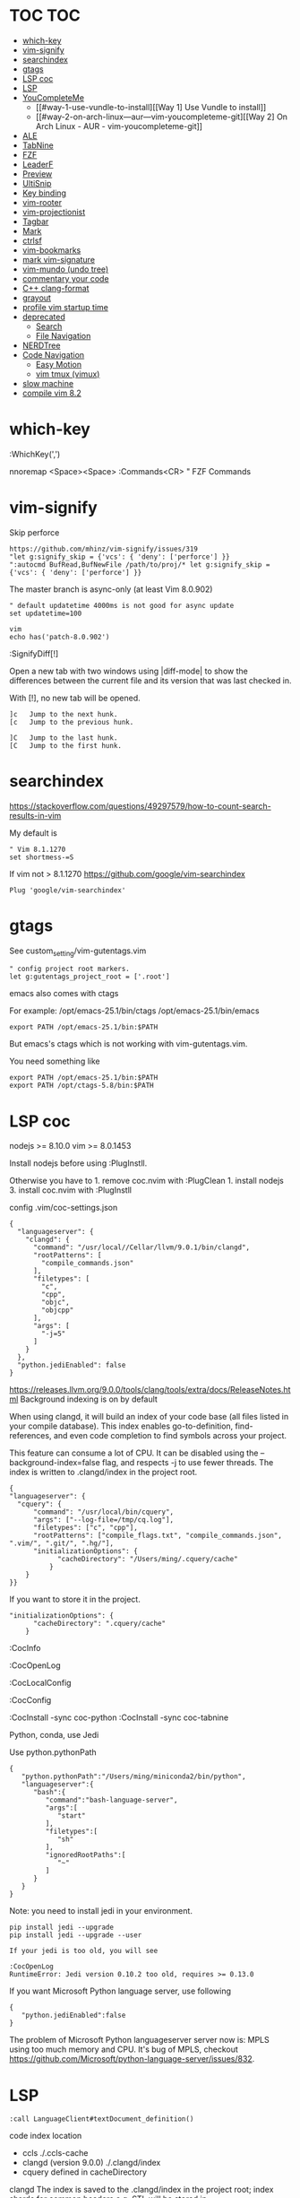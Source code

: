 * TOC                                                                   :TOC:
- [[#which-key][which-key]]
- [[#vim-signify][vim-signify]]
- [[#searchindex][searchindex]]
- [[#gtags][gtags]]
- [[#lsp-coc][LSP coc]]
- [[#lsp][LSP]]
- [[#youcompleteme][YouCompleteMe]]
  - [[#way-1-use-vundle-to-install][[Way 1] Use Vundle to install]]
  - [[#way-2-on-arch-linux---aur---vim-youcompleteme-git][[Way 2] On Arch Linux - AUR - vim-youcompleteme-git]]
- [[#ale][ALE]]
- [[#tabnine][TabNine]]
- [[#fzf][FZF]]
- [[#leaderf][LeaderF]]
- [[#preview][Preview]]
- [[#ultisnip][UltiSnip]]
- [[#key-binding][Key binding]]
- [[#vim-rooter][vim-rooter]]
- [[#vim-projectionist][vim-projectionist]]
- [[#tagbar][Tagbar]]
- [[#mark][Mark]]
- [[#ctrlsf][ctrlsf]]
- [[#vim-bookmarks][vim-bookmarks]]
- [[#mark-vim-signature][mark vim-signature]]
- [[#vim-mundo-undo-tree][vim-mundo (undo tree)]]
- [[#commentary-your-code][commentary your code]]
- [[#c-clang-format][C++ clang-format]]
- [[#grayout][grayout]]
- [[#profile-vim-startup-time][profile vim startup time]]
- [[#deprecated][deprecated]]
  - [[#search][Search]]
  - [[#file-navigation][File Navigation]]
- [[#nerdtree][NERDTree]]
- [[#code-navigation][Code Navigation]]
  - [[#easy-motion][Easy Motion]]
  - [[#vim-tmux-vimux][vim tmux (vimux)]]
- [[#slow-machine][slow machine]]
- [[#compile-vim-82][compile vim 8.2]]

* which-key

:WhichKey(',')

nnoremap <Space><Space> :Commands<CR> " FZF Commands

* vim-signify

Skip perforce

#+BEGIN_EXAMPLE
  https://github.com/mhinz/vim-signify/issues/319
  "let g:signify_skip = {'vcs': { 'deny': ['perforce'] }}
  ":autocmd BufRead,BufNewFile /path/to/proj/* let g:signify_skip = {'vcs': { 'deny': ['perforce'] }}
#+END_EXAMPLE

The master branch is async-only (at least Vim 8.0.902)

#+BEGIN_EXAMPLE
  " default updatetime 4000ms is not good for async update
  set updatetime=100
#+END_EXAMPLE

#+BEGIN_EXAMPLE
  vim
  echo has('patch-8.0.902')
#+END_EXAMPLE

:SignifyDiff[!]

Open a new tab with two windows using |diff-mode| to show the
differences between the current file and its version that was last
checked in.

With [!], no new tab will be opened.

#+BEGIN_EXAMPLE
  ]c   Jump to the next hunk.
  [c   Jump to the previous hunk.

  ]C   Jump to the last hunk.
  [C   Jump to the first hunk.
#+END_EXAMPLE

* searchindex

https://stackoverflow.com/questions/49297579/how-to-count-search-results-in-vim

My default is

#+begin_example
" Vim 8.1.1270
set shortmess-=S
#+end_example

If vim not > 8.1.1270
https://github.com/google/vim-searchindex
  
  #+begin_example
Plug 'google/vim-searchindex'
  #+end_example
  
* gtags

See custom_setting/vim-gutentags.vim

#+BEGIN_EXAMPLE
  " config project root markers.
  let g:gutentags_project_root = ['.root']
#+END_EXAMPLE

emacs also comes with ctags

For example: /opt/emacs-25.1/bin/ctags /opt/emacs-25.1/bin/emacs

#+BEGIN_EXAMPLE
  export PATH /opt/emacs-25.1/bin:$PATH
#+END_EXAMPLE

But emacs's ctags which is not working with vim-gutentags.vim.

You need something like

#+BEGIN_EXAMPLE
  export PATH /opt/emacs-25.1/bin:$PATH
  export PATH /opt/ctags-5.8/bin:$PATH
#+END_EXAMPLE

* LSP coc

nodejs >= 8.10.0 vim >= 8.0.1453

Install nodejs before using :PlugInstll.

Otherwise you have to 1. remove coc.nvim with :PlugClean 1. install
nodejs 3. install coc.nvim with :PlugInstll

config .vim/coc-settings.json

#+BEGIN_EXAMPLE
  {
    "languageserver": {
      "clangd": {
        "command": "/usr/local//Cellar/llvm/9.0.1/bin/clangd",
        "rootPatterns": [
          "compile_commands.json"
        ],
        "filetypes": [
          "c",
          "cpp",
          "objc",
          "objcpp"
        ],
        "args": [
          "-j=5"
        ]
      }
    },
    "python.jediEnabled": false
  }
#+END_EXAMPLE

https://releases.llvm.org/9.0.0/tools/clang/tools/extra/docs/ReleaseNotes.html
Background indexing is on by default

When using clangd, it will build an index of your code base (all files
listed in your compile database). This index enables go-to-definition,
find-references, and even code completion to find symbols across your
project.

This feature can consume a lot of CPU. It can be disabled using the
--background-index=false flag, and respects -j to use fewer threads. The
index is written to .clangd/index in the project root.

#+BEGIN_EXAMPLE
  {
  "languageserver": {
    "cquery": {
        "command": "/usr/local/bin/cquery",
        "args": ["--log-file=/tmp/cq.log"],
        "filetypes": ["c", "cpp"],
        "rootPatterns": ["compile_flags.txt", "compile_commands.json", ".vim/", ".git/", ".hg/"],
        "initializationOptions": {
              "cacheDirectory": "/Users/ming/.cquery/cache"
            }
      }
  }}
#+END_EXAMPLE

If you want to store it in the project.

#+BEGIN_EXAMPLE
        "initializationOptions": {
              "cacheDirectory": ".cquery/cache"
            }
#+END_EXAMPLE

:CocInfo

:CocOpenLog

:CocLocalConfig

:CocConfig

:CocInstall -sync coc-python :CocInstall -sync coc-tabnine

Python, conda, use Jedi

Use python.pythonPath

#+BEGIN_EXAMPLE
  {
     "python.pythonPath":"/Users/ming/miniconda2/bin/python",
     "languageserver":{
        "bash":{
           "command":"bash-language-server",
           "args":[
              "start"
           ],
           "filetypes":[
              "sh"
           ],
           "ignoredRootPaths":[
              "~"
           ]
        }
     }
  }
#+END_EXAMPLE

Note: you need to install jedi in your environment.

#+BEGIN_EXAMPLE
  pip install jedi --upgrade
  pip install jedi --upgrade --user

  If your jedi is too old, you will see

  :CocOpenLog
  RuntimeError: Jedi version 0.10.2 too old, requires >= 0.13.0
#+END_EXAMPLE

If you want Microsoft Python language server, use following

#+BEGIN_EXAMPLE
  {
     "python.jediEnabled":false
  }
#+END_EXAMPLE

The problem of Microsoft Python languageserver server now is: MPLS using
too much memory and CPU. It's bug of MPLS, checkout
https://github.com/Microsoft/python-language-server/issues/832.

* LSP

#+BEGIN_EXAMPLE
  :call LanguageClient#textDocument_definition()
#+END_EXAMPLE

code index location

- ccls ./.ccls-cache
- clangd (version 9.0.0) ./.clangd/index
- cquery defined in cacheDirectory

clangd The index is saved to the .clangd/index in the project root;
index shards for common headers e.g. STL will be stored in
$HOME/.clangd/index;

Small working example

ccls

#+BEGIN_EXAMPLE
  let g:LanguageClient_serverCommands = {
         \ 'c': ['/usr/local/bin/ccls', '--init={"index": {"threads": 2}, "cacheFormat": "json"}'],
         \ 'cpp': ['/usr/local/bin/ccls', '--init={"index": {"threads": 2}, "cacheFormat": "json"}'],
         \ }
#+END_EXAMPLE

clangd

#+BEGIN_EXAMPLE
  let g:LanguageClient_serverCommands = {
    \ 'cpp': ['/usr/local/opt/llvm/bin/clangd'],
    \ 'c': ['/usr/local/opt/llvm/bin/clangd'],
    \ }
#+END_EXAMPLE

cquery

#+BEGIN_EXAMPLE
  let g:LanguageClient_serverCommands = {
   \ 'c': ['/usr/local/bin/cquery',
   \ '--log-file=/tmp/cq.log',
   \ '--init={"cacheDirectory":"/Users/ming/.cquery/cache"}'],
   \ 'cpp': ['/usr/local/bin/cquery',
   \ '--log-file=/tmp/cq.log',
   \ '--init={"cacheDirectory":"/Users/ming/.cquery/cache"}']
   \ }
#+END_EXAMPLE

For cquery, ( 0.022s) [querydb ] initialize.cc:536 | cacheDirectory
cannot be empty.

#+BEGIN_EXAMPLE
  src/config.h
  `initialize` request to the cquery language server. The only required option is
  `cacheDirectory`, which is where index files will be stored.
#+END_EXAMPLE

Make sure language server could be started when invoked manually from
shell. Also try use absolute path for server commands, as PATH in vim
might be different from shell env, especially on macOS.

* YouCompleteMe

You need to compile YCM before using it. Read the docs!

For example, you can compile
[[https://github.com/Valloric/YouCompleteMe][YCM]] with semantic support
for C-family languages:

#+BEGIN_EXAMPLE
  $ cd ~/.vim/bundle/YouCompleteMe
  $ ./install.sh --clang-completer
#+END_EXAMPLE

C-family Semantic Completion Engine Usage

YCM looks for a .ycm_extra_conf.py file in the directory of the opened
file or in any directory above it in the hierarchy (recursively); when
the file is found, it is loaded (only once!) as a Python module.

The dotfiles/vim has a .ycm_extra_conf.py file. It will be the defalut
setting for YCM when you put it in your home directory.

** [Way 1] Use Vundle to install

#+BEGIN_EXAMPLE
  Open vim
  :PluginInstall

  $ cd ~/.vim/bundle/YouCompleteMe
  $ ./install.sh --clang-completer

  OR Compiling YCM without semantic support for C-family languages
  $ ./install.sh --clang-completer
#+END_EXAMPLE

** [Way 2] On Arch Linux - AUR - vim-youcompleteme-git

Comment (dotfiles/vim/.vim/vundles.vim) since you do not need Vundle to
install YCM.

#+BEGIN_EXAMPLE
  " Plugin 'Valloric/YouCompleteMe'
#+END_EXAMPLE

Install YCM from
[[https://wiki.archlinux.org/index.php/YouCompleteMe][AUR]]

#+BEGIN_EXAMPLE
      $ yaourt vim-youcompleteme-git
#+END_EXAMPLE

* ALE

- Makefile: https://github.com/mrtazz/checkmake
- bash: shellcheck https://github.com/koalaman/shellcheck#installing
- tcl: nagelfar

:ALEInfo

:ALEDisable

:ALEEnable

Linter example

#+BEGIN_EXAMPLE
  let g:ale_linters = {
              \   'cpp': ['clangd', 'clang'],
              \   'c': ['clangd', 'clang'],
              \   'verilog': ['verilator'],
              \   'sh': ['shellcheck', 'language_server'],
              \}
#+END_EXAMPLE

clangd reads compile_commands.json. clang seems not reads
compile_commands.json.

Example :ALEInfo

#+BEGIN_EXAMPLE
  Current Filetype: tcl
  Available Linters: ['nagelfar']
    Enabled Linters: ['nagelfar']
   Suggested Fixers:
    'remove_trailing_lines' - Remove all blank lines at the end of a file.
    'trim_whitespace' - Remove all trailing whitespace characters at the end of every line.
   Linter Variables:
  let g:ale_tcl_nagelfar_executable = 'nagelfar.tcl'
#+END_EXAMPLE

#+BEGIN_EXAMPLE
  http://nagelfar.sourceforge.net/
  https://sourceforge.net/projects/nagelfar/files/
  Rel_131
  nagelfar131.linux.gz 2019-08-22

  Files in 1.3.1 release:
  nagelfar131.tar.gz is the complete distribution.
#+END_EXAMPLE

Take tcl for example, download nagelfar131.linux.gz.

Extract the gz file you will see nagelfar131.linux. Rename it to
nagelfar and put it in $PATH.

* TabNine

zxqfl/TabNine Is the index stored only in memory or persisted to disk?
#46 https://github.com/zxqfl/TabNine/issues/46

You can check its version by typing folliwng string in the buffer

#+BEGIN_EXAMPLE
  TabNine::version
#+END_EXAMPLE

* FZF
  
https://github.com/junegunn/fzf.vim

:Rg [PATTERN] rg search result (ALT-A to select all, ALT-D to deselect
all)

quickfix

:BLines Lines in the current buffer

:Files Lines in loaded buffers

:Lines

:Snippets UltiSnips

:Windows

:Marks

:History: vim command history

* LeaderF

Leaderf jump between functions

:Leaderf function :Leaderf! function

Note !.

* Preview

skywind3000/vim-preview

quickfix

autocmd FileType qf nnoremap p :PreviewQuickfix autocmd FileType qf
nnoremap P :PreviewClose

:Leaderf command :Commands (FZF)

:PreviewScroll 1 :PreviewScroll -1

* UltiSnip

Trigger configuration. Tab let g:UltiSnipsExpandTrigger=""

g:UltiSnipsJumpForwardTrigger

g:UltiSnipsJumpBackwardTrigger

- C++ snippets
  https://github.com/honza/vim-snippets/blob/master/snippets/cpp.snippets
- C snippets
  https://github.com/honza/vim-snippets/blob/master/snippets/c.snippets
- python snippets
  https://github.com/honza/vim-snippets/blob/master/snippets/python.snippets
- TCL snippets
  https://github.com/honza/vim-snippets/blob/master/snippets/tcl.snippets
- verilog
  https://github.com/honza/vim-snippets/blob/master/snippets/verilog.snippets
- system verilog
  https://github.com/honza/vim-snippets/blob/master/snippets/systemverilog.snippets
- sql
  https://github.com/honza/vim-snippets/blob/master/snippets/sql.snippets
- sh
  https://github.com/honza/vim-snippets/blob/master/snippets/sh.snippets

* Key binding
  
jk - exit insert mode in Vim

* vim-rooter

In my current setting, I stop vim-rooter changing directory
automatically.

ack, ag, grep in the top level project dir

,cd - invoke vim-rooter manually

* vim-projectionist
https://github.com/tpope/vim-projectionist

  #+begin_example
touch .projections.json
  #+end_example

  #+begin_example
{
    arrow/*.cc" : {"alternate":"arrow/{}.h"},
    "arrow/*.h" : {"alternate":"arrow/{}.c"}
}
  #+end_example

Run
  :A
  :AS
  :AV
  :AT

No .projections.json No these commands.

* Tagbar

,tt - toggle Tagbar

* Mark
  
,m - mark or unmark the word under (or before) the cursor

https://github.com/vim-scripts/Mark mark.vim should be re-sourced after
any changing to colors. For example, if you :set background=dark OR
:colorscheme default you should :source PATH_OF_PLUGINS/mark.vim after
that. Otherwise, you won't see the colors.

* ctrlsf
  
C-F f :Search the current word

* vim-bookmarks

MattesGroeger/vim-bookmarks
https://github.com/MattesGroeger/vim-bookmarks

#+begin_example
let g:bookmark_no_default_key_mappings = 1
let g:bookmark_save_per_working_dir = 1
let g:bookmark_auto_save = 1
#+end_example

See WhichKey

* mark vim-signature
  
https://github.com/kshenoy/vim-signature

#+begin_example
Plug 'kshenoy/vim-signature', {'on': 'SignatureRefresh'}

Run
:SignatureRefresh
#+end_example

* vim-mundo (undo tree)
  
:MundoToggle

Use p on a state to make the preview window show the diff between your
current state and the selected state

#+BEGIN_EXAMPLE
  p: Diff of selected undo and current statue
  <cr>: Revert to selecte state

  i: inline diff mode

  d: Vert diff of undo with current statue
#+END_EXAMPLE

* commentary your code
  
gcc 5gcc

gcap

gc (in visual mode)

* C++ clang-format
  
vim-clang-format

,cf formatting C++ code

* grayout

https://github.com/mphe/grayout.vim

#+begin_example
" Set libclang searchpath. Leave empty for auto-detect.
"let g:grayout_libclang_path = ''
let g:grayout_libclang_path = '/path/to/libclang.so'
#+end_example

Run :GrayoutUpdate

Run :GrayoutShowCommand

#+begin_example
cat .grayout.conf
-x c++
-DUSE_RTLCLOCK
-DUSE_DPIOFF
-DUSE_C_COSIM
-DUSE_RTLCLOCK
#+end_example

* profile vim startup time
  
#+BEGIN_EXAMPLE
  :StartupTime 20

  Total Time:  139.669 -- Flawless Victory
#+END_EXAMPLE

has, system call is slow

Reduce the use of has() or system()

alternative plugin bchretien/vim-profiler
https://github.com/bchretien/vim-profiler

* deprecated
** Search
   
K - Search the current word under the cursor

** File Navigation
   
,t - CtrlP fuzzy file selector

,b - CtrlP buffer selector

* NERDTree
  
F2 - toggle NERDTree

* Code Navigation
  
,gf Jump to the defintion of function(class) ,gg

** Easy Motion
   
,,w ,,b

,,f ,,F

** vim tmux (vimux)
   
,vp - Prompt for a command to run

,vi - Inspect the runner pane

,vq - Close the runner pane

,vs - Interrupt any command running in the runner pane map

,vz - Zoom the runner pane

* slow machine

See
  create_all_in_one_vimrc.py

#+begin_example
python3 create_all_in_one_vimrc.py > _vimrc
#+end_example

Load coc after vim startup
Load ALE manually

Run ALEToggle

Run ALEnable

Run
:SignatureRefresh

Remove below content once setup

vundles.vim
#+begin_example
" Automatic installation
if empty(glob('~/.vim/autoload/plug.vim'))
  silent !curl -fLo ~/.vim/autoload/plug.vim --create-dirs
    \ https://raw.githubusercontent.com/junegunn/vim-plug/master/plug.vim
  autocmd VimEnter * PlugInstall --sync | source $MYVIMRC
endif
#+end_example

.vimrc
#+begin_example
" ========== Vundle Initialization ==========
" This loads all the plugins specified in ~/.vim/vundle.vim
" Use Vundle plugin to manage all other plugins
if filereadable(expand("~/.vim/vundles.vim"))
  source ~/.vim/vundles.vim
endif

" ========== Custom Settings ==========
source ~/.vim/settings.vim
#+end_example

* compile vim 8.2
  
Some plugins require new vim and some need python support. You may need to compile a new one to suit your case.

gcc

#+BEGIN_EXAMPLE
  gcc --version
  gcc (GCC) 7.3.0

  g++ --version
  g++ (GCC) 7.3.0
#+END_EXAMPLE

#+BEGIN_EXAMPLE
  git clone https://github.com/vim/vim.git
  cd vim
  make distclean
  ./configure --with-features=huge \
              --enable-multibyte \
              --enable-rubyinterp=yes \
              --enable-python3interp=yes \
              --with-python3-command=/opt/bin/python \
              --enable-perlinterp=yes \
              --enable-luainterp=yes \
              --enable-gui=gtk2 \
              --enable-cscope \
              --prefix=/u/ming/bin/vim8_2
  make VIMRUNTIMEDIR=/u/ming/bin/vim8_2/share/vim/vim82 -j10
  make install
#+END_EXAMPLE

Note: Do not use conda python. Otherwise you need to be in a conda env
to use vim.

Ref:
(1) https://vi.stackexchange.com/questions/17433/requires-vim-compiled-with-python-2-7-1-or-3-4-support
(2) https://github.com/ycm-core/YouCompleteMe/wiki/Building-Vim-from-source
